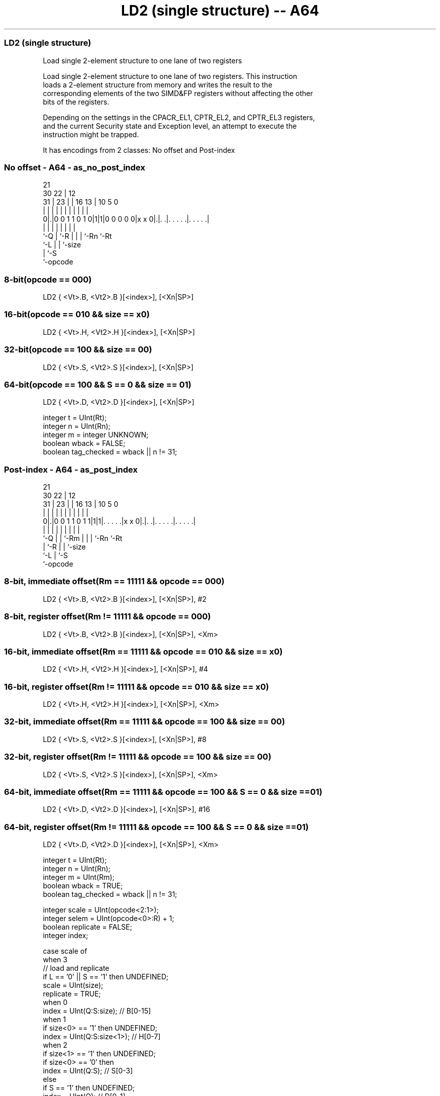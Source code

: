 .nh
.TH "LD2 (single structure) -- A64" "7" " "  "instruction" "advsimd"
.SS LD2 (single structure)
 Load single 2-element structure to one lane of two registers

 Load single 2-element structure to one lane of two registers. This instruction
 loads a 2-element structure from memory and writes the result to the
 corresponding elements of the two SIMD&FP registers without affecting the other
 bits of the registers.

 Depending on the settings in the CPACR_EL1, CPTR_EL2, and CPTR_EL3 registers,
 and the current Security state and Exception level, an attempt to execute the
 instruction might be trapped.


It has encodings from 2 classes: No offset and Post-index

.SS No offset - A64 - as_no_post_index
 
                                                                   
                       21                                          
     30              22 |                12                        
   31 |            23 | |        16    13 |  10         5         0
    | |             | | |         |     | |   |         |         |
   0|.|0 0 1 1 0 1 0|1|1|0 0 0 0 0|x x 0|.|. .|. . . . .|. . . . .|
    |               | |           |     | |   |         |
    `-Q             | `-R         |     | |   `-Rn      `-Rt
                    `-L           |     | `-size
                                  |     `-S
                                  `-opcode
  
  
 
.SS 8-bit(opcode == 000)
 
 LD2  { <Vt>.B, <Vt2>.B }[<index>], [<Xn|SP>]
.SS 16-bit(opcode == 010 && size == x0)
 
 LD2  { <Vt>.H, <Vt2>.H }[<index>], [<Xn|SP>]
.SS 32-bit(opcode == 100 && size == 00)
 
 LD2  { <Vt>.S, <Vt2>.S }[<index>], [<Xn|SP>]
.SS 64-bit(opcode == 100 && S == 0 && size == 01)
 
 LD2  { <Vt>.D, <Vt2>.D }[<index>], [<Xn|SP>]
 
 integer t = UInt(Rt);
 integer n = UInt(Rn);
 integer m = integer UNKNOWN;
 boolean wback = FALSE;
 boolean tag_checked = wback || n != 31;
.SS Post-index - A64 - as_post_index
 
                                                                   
                       21                                          
     30              22 |                12                        
   31 |            23 | |        16    13 |  10         5         0
    | |             | | |         |     | |   |         |         |
   0|.|0 0 1 1 0 1 1|1|1|. . . . .|x x 0|.|. .|. . . . .|. . . . .|
    |               | | |         |     | |   |         |
    `-Q             | | `-Rm      |     | |   `-Rn      `-Rt
                    | `-R         |     | `-size
                    `-L           |     `-S
                                  `-opcode
  
  
 
.SS 8-bit, immediate offset(Rm == 11111 && opcode == 000)
 
 LD2  { <Vt>.B, <Vt2>.B }[<index>], [<Xn|SP>], #2
.SS 8-bit, register offset(Rm != 11111 && opcode == 000)
 
 LD2  { <Vt>.B, <Vt2>.B }[<index>], [<Xn|SP>], <Xm>
.SS 16-bit, immediate offset(Rm == 11111 && opcode == 010 && size == x0)
 
 LD2  { <Vt>.H, <Vt2>.H }[<index>], [<Xn|SP>], #4
.SS 16-bit, register offset(Rm != 11111 && opcode == 010 && size == x0)
 
 LD2  { <Vt>.H, <Vt2>.H }[<index>], [<Xn|SP>], <Xm>
.SS 32-bit, immediate offset(Rm == 11111 && opcode == 100 && size == 00)
 
 LD2  { <Vt>.S, <Vt2>.S }[<index>], [<Xn|SP>], #8
.SS 32-bit, register offset(Rm != 11111 && opcode == 100 && size == 00)
 
 LD2  { <Vt>.S, <Vt2>.S }[<index>], [<Xn|SP>], <Xm>
.SS 64-bit, immediate offset(Rm == 11111 && opcode == 100 && S == 0 && size == 01)
 
 LD2  { <Vt>.D, <Vt2>.D }[<index>], [<Xn|SP>], #16
.SS 64-bit, register offset(Rm != 11111 && opcode == 100 && S == 0 && size == 01)
 
 LD2  { <Vt>.D, <Vt2>.D }[<index>], [<Xn|SP>], <Xm>
 
 integer t = UInt(Rt);
 integer n = UInt(Rn);
 integer m = UInt(Rm);
 boolean wback = TRUE;
 boolean tag_checked = wback || n != 31;
 
 integer scale = UInt(opcode<2:1>);
 integer selem = UInt(opcode<0>:R) + 1;
 boolean replicate = FALSE;
 integer index;
 
 case scale of
     when 3
         // load and replicate
         if L == '0' || S == '1' then UNDEFINED;
         scale = UInt(size);
         replicate = TRUE;
     when 0
         index = UInt(Q:S:size);         // B[0-15]
     when 1
         if size<0> == '1' then UNDEFINED;
         index = UInt(Q:S:size<1>);      // H[0-7]
     when 2
         if size<1> == '1' then UNDEFINED;
         if size<0> == '0' then
             index = UInt(Q:S);          // S[0-3]
         else
             if S == '1' then UNDEFINED;
             index = UInt(Q);            // D[0-1]
             scale = 3;
 
 MemOp memop = if L == '1' then MemOp_LOAD else MemOp_STORE;
 integer datasize = if Q == '1' then 128 else 64;
 integer esize = 8 << scale;
 
 if HaveMTEExt() then
     SetTagCheckedInstruction(tag_checked);
 
 CheckFPAdvSIMDEnabled64();
 
 bits(64) address;
 bits(64) offs;
 bits(128) rval;
 bits(esize) element;
 constant integer ebytes = esize DIV 8;
 
 if n == 31 then
     CheckSPAlignment();
     address = SP[];
 else
     address = X[n];
 
 offs = Zeros();
 if replicate then
     // load and replicate to all elements
     for s = 0 to selem-1
         element = Mem[address + offs, ebytes, AccType_VEC];
         // replicate to fill 128- or 64-bit register
         V[t] = Replicate(element, datasize DIV esize);
         offs = offs + ebytes;
         t = (t + 1) MOD 32;
 else
     // load/store one element per register
     for s = 0 to selem-1
         rval = V[t];
         if memop == MemOp_LOAD then
             // insert into one lane of 128-bit register
             Elem[rval, index, esize] = Mem[address + offs, ebytes, AccType_VEC];
             V[t] = rval;
         else // memop == MemOp_STORE
             // extract from one lane of 128-bit register
             Mem[address + offs, ebytes, AccType_VEC] = Elem[rval, index, esize];
         offs = offs + ebytes;
         t = (t + 1) MOD 32;
 
 if wback then
     if m != 31 then
         offs = X[m];
     if n == 31 then
         SP[] = address + offs;
     else
         X[n] = address + offs;
 

.SS Assembler Symbols

 <Vt>
  Encoded in Rt
  Is the name of the first or only SIMD&FP register to be transferred, encoded
  in the "Rt" field.

 <Vt2>
  Encoded in Rt
  Is the name of the second SIMD&FP register to be transferred, encoded as "Rt"
  plus 1 modulo 32.

 <index>
  Encoded in Q:S:size
  For the 8-bit variant: is the element index, encoded in "Q:S:size".

 <index>
  Encoded in Q:S:size
  For the 16-bit variant: is the element index, encoded in "Q:S:size<1>".

 <index>
  Encoded in Q:S
  For the 32-bit variant: is the element index, encoded in "Q:S".

 <index>
  Encoded in Q
  For the 64-bit variant: is the element index, encoded in "Q".

 <Xn|SP>
  Encoded in Rn
  Is the 64-bit name of the general-purpose base register or stack pointer,
  encoded in the "Rn" field.

 <Xm>
  Encoded in Rm
  Is the 64-bit name of the general-purpose post-index register, excluding XZR,
  encoded in the "Rm" field.



.SS Operation

 if HaveMTEExt() then
     SetTagCheckedInstruction(tag_checked);
 
 CheckFPAdvSIMDEnabled64();
 
 bits(64) address;
 bits(64) offs;
 bits(128) rval;
 bits(esize) element;
 constant integer ebytes = esize DIV 8;
 
 if n == 31 then
     CheckSPAlignment();
     address = SP[];
 else
     address = X[n];
 
 offs = Zeros();
 if replicate then
     // load and replicate to all elements
     for s = 0 to selem-1
         element = Mem[address + offs, ebytes, AccType_VEC];
         // replicate to fill 128- or 64-bit register
         V[t] = Replicate(element, datasize DIV esize);
         offs = offs + ebytes;
         t = (t + 1) MOD 32;
 else
     // load/store one element per register
     for s = 0 to selem-1
         rval = V[t];
         if memop == MemOp_LOAD then
             // insert into one lane of 128-bit register
             Elem[rval, index, esize] = Mem[address + offs, ebytes, AccType_VEC];
             V[t] = rval;
         else // memop == MemOp_STORE
             // extract from one lane of 128-bit register
             Mem[address + offs, ebytes, AccType_VEC] = Elem[rval, index, esize];
         offs = offs + ebytes;
         t = (t + 1) MOD 32;
 
 if wback then
     if m != 31 then
         offs = X[m];
     if n == 31 then
         SP[] = address + offs;
     else
         X[n] = address + offs;


.SS Operational Notes

 
 If PSTATE.DIT is 1, the timing of this instruction is insensitive to the value of the data being loaded or stored.
